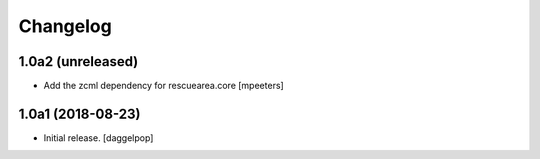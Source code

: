 Changelog
=========


1.0a2 (unreleased)
------------------

- Add the zcml dependency for rescuearea.core
  [mpeeters]


1.0a1 (2018-08-23)
------------------

- Initial release.
  [daggelpop]
